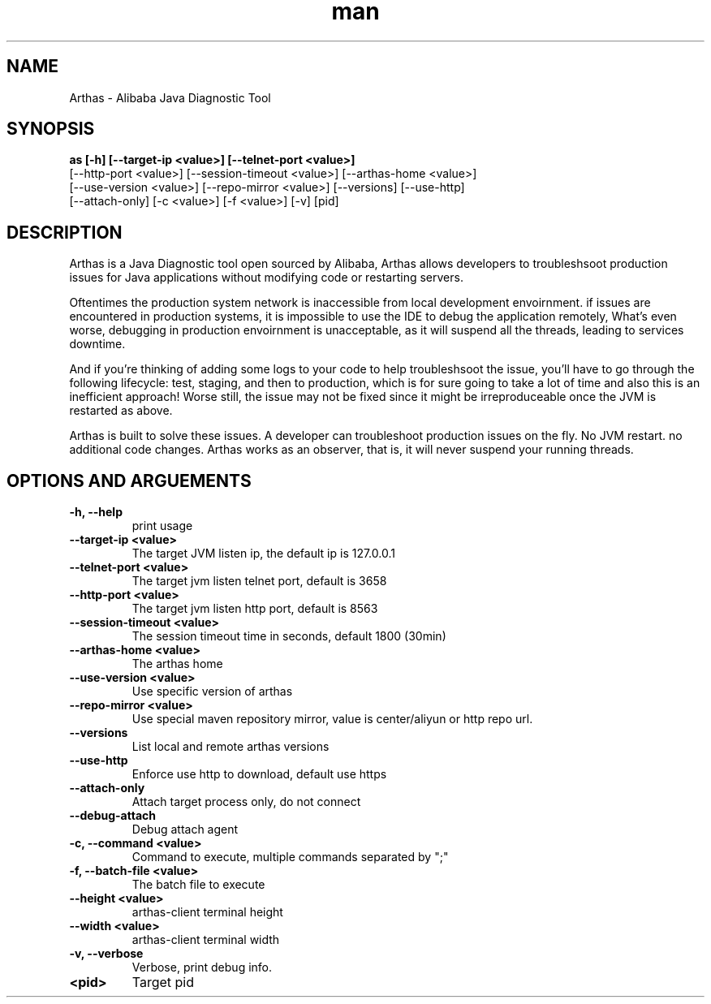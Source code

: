 .\" Manpage for Arthas
.\" Submit an issue to https://github.com/alibaba/arthas to coreect errors and fix typos.
.TH man 1 "3" "Arthas man page"

.SH NAME
Arthas \- Alibaba Java Diagnostic Tool

.SH SYNOPSIS
.B as [-h] [--target-ip <value>] [--telnet-port <value>]
       [--http-port <value>] [--session-timeout <value>] [--arthas-home <value>]
       [--use-version <value>] [--repo-mirror <value>] [--versions] [--use-http]
       [--attach-only] [-c <value>] [-f <value>] [-v] [pid]

.SH DESCRIPTION
Arthas is a Java Diagnostic tool open sourced by Alibaba, Arthas allows developers
to troubleshsoot production issues for Java applications without modifying code
or restarting servers.

Oftentimes the production system network is inaccessible from local development 
envoirnment. if issues are encountered in production systems, it is impossible to 
use the IDE to debug the application remotely, What's even worse, debugging in 
production envoirnment is unacceptable, as it will suspend all the threads, leading
to services downtime.

And if you're thinking of adding some logs to your code to help troubleshsoot the 
issue, you'll have to go through the following lifecycle: test, staging, and then to 
production, which is for sure going to take a lot of time and also this is an inefficient
approach! Worse still, the issue may not be fixed since it might be irreproduceable 
once the JVM is restarted as above.

Arthas is built to solve these issues. A developer can troubleshoot production
issues on the fly. No JVM restart. no additional code changes. Arthas works as 
an observer, that is, it will never suspend your running threads.

.SH OPTIONS AND ARGUEMENTS

.TP 
.B -h, --help 
print usage

.TP 
.B --target-ip <value>
The target JVM listen ip, the default ip is 127.0.0.1

.TP 
.B --telnet-port <value>
The target jvm listen telnet port, default is 3658

.TP 
.B --http-port <value>
The target jvm listen http port, default is 8563

.TP
.B --session-timeout <value> 
The session timeout time in seconds, default 1800 (30min)

.TP
.B --arthas-home <value> 
The arthas home

.TP 
.B --use-version <value>
Use specific version of arthas

.TP 
.B --repo-mirror <value>
Use special maven repository mirror, value is center/aliyun or http repo url.

.TP
.B --versions
List local and remote arthas versions

.TP 
.B --use-http 
Enforce use http to download, default use https

.TP
.B --attach-only
Attach target process only, do not connect

.TP 
.B --debug-attach 
Debug attach agent 

.TP 
.B -c, --command <value> 
Command to execute, multiple commands separated by ";"

.TP 
.B -f, --batch-file <value>
The batch file to execute 

.TP 
.B --height <value> 
arthas-client terminal height 

.TP 
.B --width <value>
arthas-client terminal width 

.TP 
.B -v, --verbose 
Verbose, print debug info.

.TP
.B <pid>
Target pid

